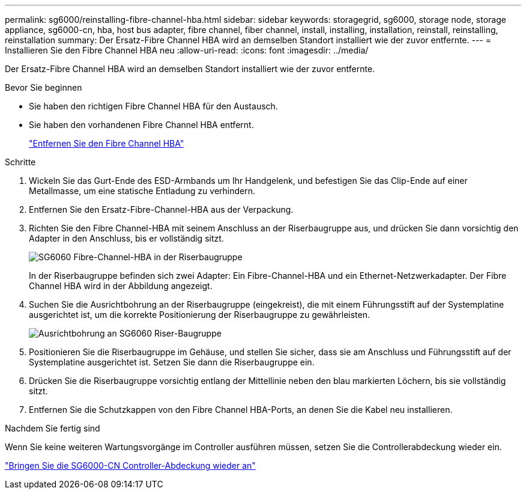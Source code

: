 ---
permalink: sg6000/reinstalling-fibre-channel-hba.html 
sidebar: sidebar 
keywords: storagegrid, sg6000, storage node, storage appliance, sg6000-cn, hba, host bus adapter, fibre channel, fiber channel, install, installing, installation, reinstall, reinstalling, reinstallation 
summary: Der Ersatz-Fibre Channel HBA wird an demselben Standort installiert wie der zuvor entfernte. 
---
= Installieren Sie den Fibre Channel HBA neu
:allow-uri-read: 
:icons: font
:imagesdir: ../media/


[role="lead"]
Der Ersatz-Fibre Channel HBA wird an demselben Standort installiert wie der zuvor entfernte.

.Bevor Sie beginnen
* Sie haben den richtigen Fibre Channel HBA für den Austausch.
* Sie haben den vorhandenen Fibre Channel HBA entfernt.
+
link:removing-fibre-channel-hba.html["Entfernen Sie den Fibre Channel HBA"]



.Schritte
. Wickeln Sie das Gurt-Ende des ESD-Armbands um Ihr Handgelenk, und befestigen Sie das Clip-Ende auf einer Metallmasse, um eine statische Entladung zu verhindern.
. Entfernen Sie den Ersatz-Fibre-Channel-HBA aus der Verpackung.
. Richten Sie den Fibre Channel-HBA mit seinem Anschluss an der Riserbaugruppe aus, und drücken Sie dann vorsichtig den Adapter in den Anschluss, bis er vollständig sitzt.
+
image::../media/sg6060_fc_hba_location.jpg[SG6060 Fibre-Channel-HBA in der Riserbaugruppe]

+
In der Riserbaugruppe befinden sich zwei Adapter: Ein Fibre-Channel-HBA und ein Ethernet-Netzwerkadapter. Der Fibre Channel HBA wird in der Abbildung angezeigt.

. Suchen Sie die Ausrichtbohrung an der Riserbaugruppe (eingekreist), die mit einem Führungsstift auf der Systemplatine ausgerichtet ist, um die korrekte Positionierung der Riserbaugruppe zu gewährleisten.
+
image::../media/sg6060_riser_alignment_hole.jpg[Ausrichtbohrung an SG6060 Riser-Baugruppe]

. Positionieren Sie die Riserbaugruppe im Gehäuse, und stellen Sie sicher, dass sie am Anschluss und Führungsstift auf der Systemplatine ausgerichtet ist. Setzen Sie dann die Riserbaugruppe ein.
. Drücken Sie die Riserbaugruppe vorsichtig entlang der Mittellinie neben den blau markierten Löchern, bis sie vollständig sitzt.
. Entfernen Sie die Schutzkappen von den Fibre Channel HBA-Ports, an denen Sie die Kabel neu installieren.


.Nachdem Sie fertig sind
Wenn Sie keine weiteren Wartungsvorgänge im Controller ausführen müssen, setzen Sie die Controllerabdeckung wieder ein.

link:reinstalling-sg6000-cn-controller-cover.html["Bringen Sie die SG6000-CN Controller-Abdeckung wieder an"]
